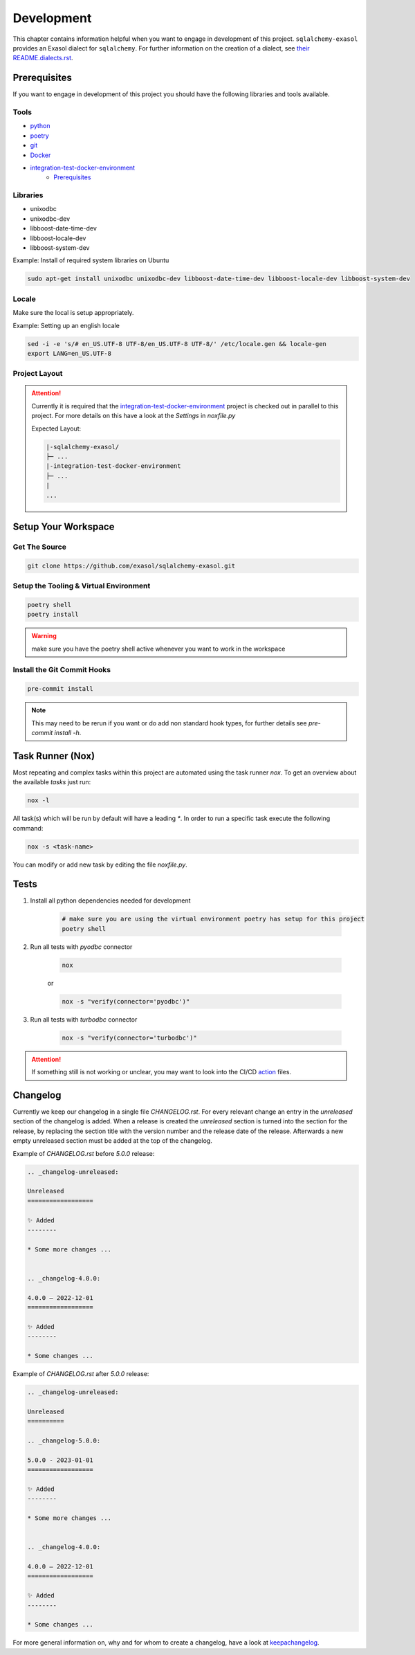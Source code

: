 Development
============
This chapter contains information helpful when you want to engage in development of this project.
``sqlalchemy-exasol`` provides an Exasol dialect for ``sqlalchemy``. For further information
on the creation of a dialect, see `their README.dialects.rst <https://github.com/sqlalchemy/sqlalchemy/blob/main/README.dialects.rst>`__.

Prerequisites
-------------
If you want to engage in development of this project you should have the following libraries and tools available.

Tools
+++++
* python_
* poetry_
* git_
* Docker_
* integration-test-docker-environment_
    * Prerequisites_


Libraries
+++++++++
* unixodbc
* unixodbc-dev
* libboost-date-time-dev
* libboost-locale-dev
* libboost-system-dev


Example: Install of required system libraries on Ubuntu

.. code-block::

    sudo apt-get install unixodbc unixodbc-dev libboost-date-time-dev libboost-locale-dev libboost-system-dev


Locale
+++++++
Make sure the local is setup appropriately.

Example: Setting up an english locale

.. code-block::

    sed -i -e 's/# en_US.UTF-8 UTF-8/en_US.UTF-8 UTF-8/' /etc/locale.gen && locale-gen
    export LANG=en_US.UTF-8


Project Layout
++++++++++++++

.. attention::

    Currently it is required that the integration-test-docker-environment_  project is checked out in parallel to this
    project. For more details on this have a look at the `Settings` in `noxfile.py`

    Expected Layout:

    .. code-block::

        |-sqlalchemy-exasol/
        ├─ ...
        |-integration-test-docker-environment
        ├─ ...
        |
        ...

Setup Your Workspace
--------------------

Get The Source
++++++++++++++

.. code-block::

    git clone https://github.com/exasol/sqlalchemy-exasol.git

Setup the Tooling & Virtual Environment
+++++++++++++++++++++++++++++++++++++++

.. code-block::

    poetry shell
    poetry install

.. warning::

    make sure you have the poetry shell active whenever you want to work in the workspace

Install the Git Commit Hooks
++++++++++++++++++++++++++++

.. code-block::

    pre-commit install

.. note::

    This may need to be rerun if you want or do add non standard hook types, for further details
    see `pre-commit install -h`.


Task Runner (Nox)
-----------------
Most repeating and complex tasks within this project are automated using the task runner `nox`.
To get an overview about the available `tasks` just run:

.. code-block::

    nox -l

All task(s) which will be run by default will have a leading `*`.
In order to run a specific task execute the following command:

.. code-block::

    nox -s <task-name>

You can modify or add new task by editing the file `noxfile.py`.

Tests
-----

#. Install all python dependencies needed for development

    .. code-block::

        # make sure you are using the virtual environment poetry has setup for this project
        poetry shell


#. Run all tests with `pyodbc` connector

    .. code-block::

        nox

    or

    .. code-block::

        nox -s "verify(connector='pyodbc')"

#. Run all tests with `turbodbc` connector

    .. code-block::

        nox -s "verify(connector='turbodbc')"

.. attention::

    If something still is not working or unclear, you may want to look into the CI/CD action_ files.

Changelog
---------

Currently we keep our changelog in a single file *CHANGELOG.rst*.
For every relevant change an entry in the *unreleased* section of the changelog is
added. When a release is created the *unreleased* section is turned into the
section for the release, by replacing the section title with the version number and the release date of the release.
Afterwards a new empty unreleased section must be added at the top of the changelog.

Example of *CHANGELOG.rst* before *5.0.0* release:

.. code-block:: rst

    .. _changelog-unreleased:

    Unreleased
    ==================

    ✨ Added
    --------

    * Some more changes ...


    .. _changelog-4.0.0:

    4.0.0 — 2022-12-01
    ==================

    ✨ Added
    --------

    * Some changes ...

Example of *CHANGELOG.rst* after *5.0.0* release:

.. code-block:: rst

    .. _changelog-unreleased:

    Unreleased
    ==========

    .. _changelog-5.0.0:

    5.0.0 - 2023-01-01
    ==================

    ✨ Added
    --------

    * Some more changes ...


    .. _changelog-4.0.0:

    4.0.0 — 2022-12-01
    ==================

    ✨ Added
    --------

    * Some changes ...

For more general information on, why and for whom to create a changelog, have a
look at keepachangelog_.

.. _keepachangelog: https://keepachangelog.com/en/1.1.0/
.. _action: https://github.com/exasol/sqlalchemy-exasol/actions
.. _python: https://www.python.org/
.. _poetry: https://python-poetry.org/
.. _git: https://git-scm.com/
.. _Docker: https://www.docker.com/
.. _integration-test-docker-environment: https://github.com/exasol/integration-test-docker-environment
.. _Prerequisites: https://github.com/exasol/integration-test-docker-environment#prerequisites>
